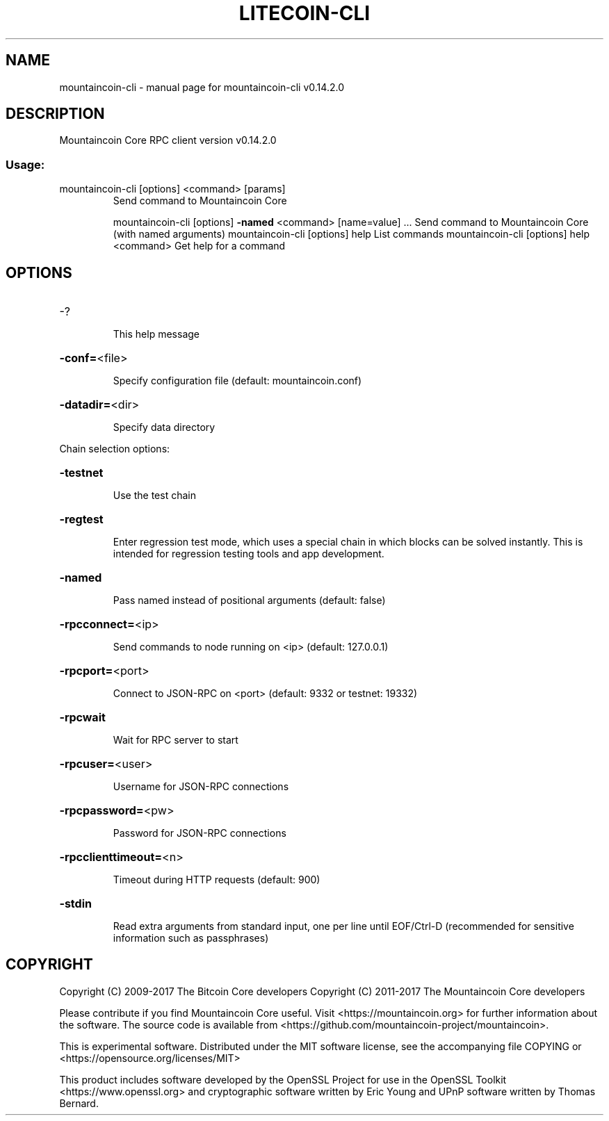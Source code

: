 .\" DO NOT MODIFY THIS FILE!  It was generated by help2man 1.47.3.
.TH LITECOIN-CLI "1" "June 2017" "mountaincoin-cli v0.14.2.0" "User Commands"
.SH NAME
mountaincoin-cli \- manual page for mountaincoin-cli v0.14.2.0
.SH DESCRIPTION
Mountaincoin Core RPC client version v0.14.2.0
.SS "Usage:"
.TP
mountaincoin\-cli [options] <command> [params]
Send command to Mountaincoin Core
.IP
mountaincoin\-cli [options] \fB\-named\fR <command> [name=value] ... Send command to Mountaincoin Core (with named arguments)
mountaincoin\-cli [options] help                List commands
mountaincoin\-cli [options] help <command>      Get help for a command
.SH OPTIONS
.HP
\-?
.IP
This help message
.HP
\fB\-conf=\fR<file>
.IP
Specify configuration file (default: mountaincoin.conf)
.HP
\fB\-datadir=\fR<dir>
.IP
Specify data directory
.PP
Chain selection options:
.HP
\fB\-testnet\fR
.IP
Use the test chain
.HP
\fB\-regtest\fR
.IP
Enter regression test mode, which uses a special chain in which blocks
can be solved instantly. This is intended for regression testing
tools and app development.
.HP
\fB\-named\fR
.IP
Pass named instead of positional arguments (default: false)
.HP
\fB\-rpcconnect=\fR<ip>
.IP
Send commands to node running on <ip> (default: 127.0.0.1)
.HP
\fB\-rpcport=\fR<port>
.IP
Connect to JSON\-RPC on <port> (default: 9332 or testnet: 19332)
.HP
\fB\-rpcwait\fR
.IP
Wait for RPC server to start
.HP
\fB\-rpcuser=\fR<user>
.IP
Username for JSON\-RPC connections
.HP
\fB\-rpcpassword=\fR<pw>
.IP
Password for JSON\-RPC connections
.HP
\fB\-rpcclienttimeout=\fR<n>
.IP
Timeout during HTTP requests (default: 900)
.HP
\fB\-stdin\fR
.IP
Read extra arguments from standard input, one per line until EOF/Ctrl\-D
(recommended for sensitive information such as passphrases)
.SH COPYRIGHT
Copyright (C) 2009-2017 The Bitcoin Core developers
Copyright (C) 2011-2017 The Mountaincoin Core developers

Please contribute if you find Mountaincoin Core useful. Visit
<https://mountaincoin.org> for further information about the software.
The source code is available from <https://github.com/mountaincoin-project/mountaincoin>.

This is experimental software.
Distributed under the MIT software license, see the accompanying file COPYING
or <https://opensource.org/licenses/MIT>

This product includes software developed by the OpenSSL Project for use in the
OpenSSL Toolkit <https://www.openssl.org> and cryptographic software written by
Eric Young and UPnP software written by Thomas Bernard.
